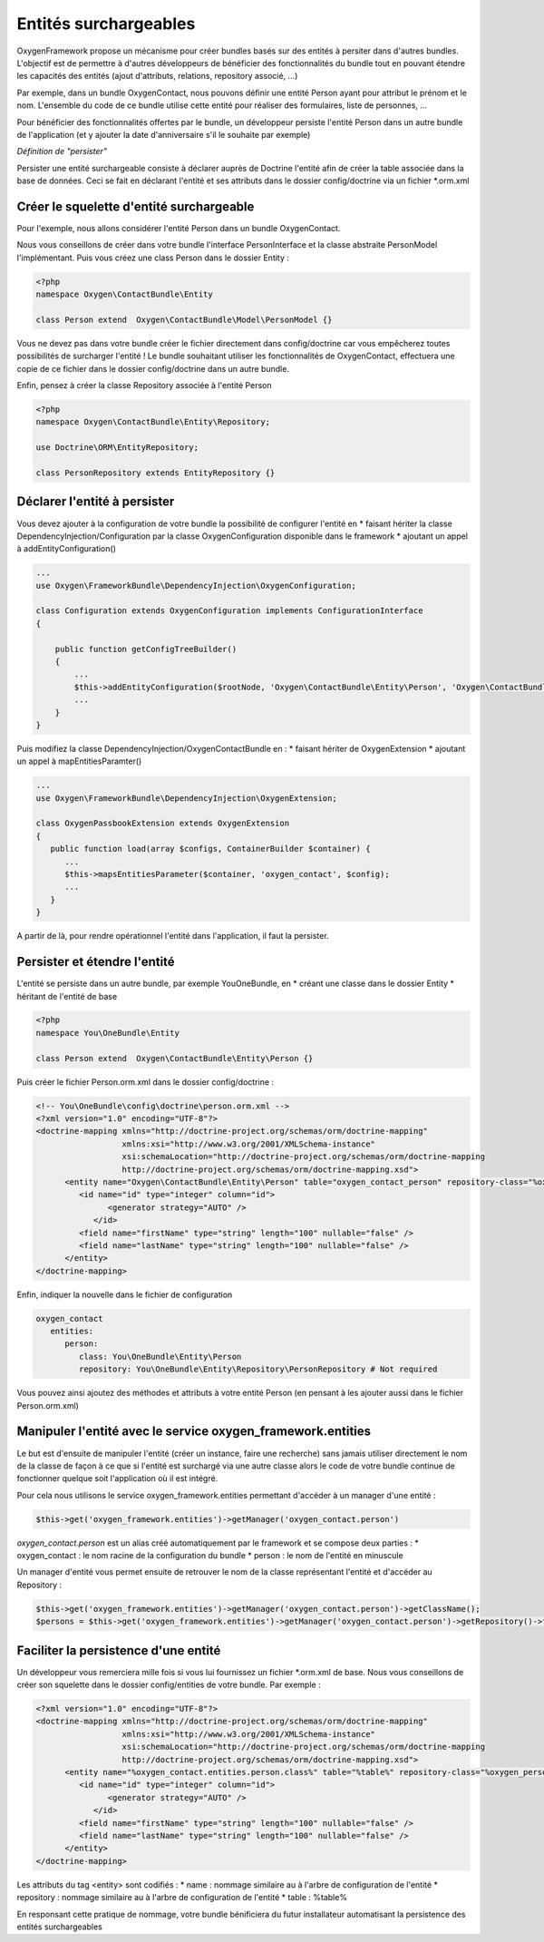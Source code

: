 Entités surchargeables
======================

OxygenFramework propose un mécanisme pour créer bundles basés sur des entités à persiter dans d'autres bundles.
L'objectif est de permettre à d'autres développeurs de bénéficier des fonctionnalités du bundle tout en pouvant étendre
les capacités des entités (ajout d'attributs, relations, repository associé, ...)

Par exemple, dans un bundle OxygenContact, nous pouvons définir une entité Person ayant pour attribut le prénom et 
le nom. L'ensemble du code de ce bundle utilise cette entité pour réaliser des formulaires, liste de personnes, ...

Pour bénéficier des fonctionnalités offertes par le bundle, un développeur persiste l'entité Person dans un autre bundle
de l'application (et y ajouter la date d'anniversaire s'il le souhaite par exemple)

*Définition de "persister"*

Persister une entité surchargeable consiste à déclarer auprès de Doctrine l'entité afin de créer la table associée dans la
base de données. Ceci se fait en déclarant l'entité et ses attributs dans le dossier config/doctrine via un fichier *.orm.xml

Créer le squelette d'entité surchargeable
-----------------------------------------

Pour l'exemple, nous allons considérer l'entité Person dans un bundle OxygenContact.

Nous vous conseillons de créer dans votre bundle l'interface PersonInterface et la classe abstraite PersonModel l'implémentant.
Puis vous créez une class Person dans le dossier Entity :

.. code-block:: php

   <?php
   namespace Oxygen\ContactBundle\Entity
   
   class Person extend  Oxygen\ContactBundle\Model\PersonModel {}

Vous ne devez pas dans votre bundle créer le fichier directement dans config/doctrine car vous empêcherez toutes possibilités
de surcharger l'entité ! Le bundle souhaitant utiliser les fonctionnalités de OxygenContact, effectuera une copie de ce fichier
dans le dossier config/doctrine dans un autre bundle.

Enfin, pensez à créer la classe Repository associée à l'entité Person

.. code-block:: php

   <?php
   namespace Oxygen\ContactBundle\Entity\Repository;

   use Doctrine\ORM\EntityRepository;

   class PersonRepository extends EntityRepository {}
   
Déclarer l'entité à persister
-----------------------------

Vous devez ajouter à la configuration de votre bundle la possibilité de configurer l'entité en 
* faisant hériter la classe DependencyInjection/Configuration par la classe OxygenConfiguration disponible dans le framework
* ajoutant un appel à addEntityConfiguration()

.. code-block:: php

   ...
   use Oxygen\FrameworkBundle\DependencyInjection\OxygenConfiguration;
   
   class Configuration extends OxygenConfiguration implements ConfigurationInterface
   {
       
       public function getConfigTreeBuilder()
       {
           ...           
           $this->addEntityConfiguration($rootNode, 'Oxygen\ContactBundle\Entity\Person', 'Oxygen\ContactBundle\Entity\Repository\PersonRepository');
           ...
       }
   }
   
Puis modifiez la classe DependencyInjection/OxygenContactBundle en :
* faisant hériter de OxygenExtension
* ajoutant un appel à mapEntitiesParamter()

.. code-block:: php

   ...
   use Oxygen\FrameworkBundle\DependencyInjection\OxygenExtension;
   
   class OxygenPassbookExtension extends OxygenExtension
   {
      public function load(array $configs, ContainerBuilder $container) {
         ...
         $this->mapsEntitiesParameter($container, 'oxygen_contact', $config);
         ...
      }
   }

A partir de là, pour rendre opérationnel l'entité dans l'application, il faut la persister.

Persister et étendre l'entité
-----------------------------

L'entité se persiste dans un autre bundle, par exemple YouOneBundle, en 
* créant une classe dans le dossier Entity 
* héritant de l'entité de base

.. code-block:: php

   <?php
   namespace You\OneBundle\Entity
   
   class Person extend  Oxygen\ContactBundle\Entity\Person {}

Puis créer le fichier Person.orm.xml dans le dossier config/doctrine :

.. code-block:: xml

   <!-- You\OneBundle\config\doctrine\person.orm.xml -->
   <?xml version="1.0" encoding="UTF-8"?>
   <doctrine-mapping xmlns="http://doctrine-project.org/schemas/orm/doctrine-mapping"
                     xmlns:xsi="http://www.w3.org/2001/XMLSchema-instance"
                     xsi:schemaLocation="http://doctrine-project.org/schemas/orm/doctrine-mapping
                     http://doctrine-project.org/schemas/orm/doctrine-mapping.xsd">
         <entity name="Oxygen\ContactBundle\Entity\Person" table="oxygen_contact_person" repository-class="%oxygen_person.entities.person.repository%">
            <id name="id" type="integer" column="id">
                  <generator strategy="AUTO" />
               </id>
            <field name="firstName" type="string" length="100" nullable="false" />
            <field name="lastName" type="string" length="100" nullable="false" />
         </entity>
   </doctrine-mapping>
   
Enfin, indiquer la nouvelle dans le fichier de configuration

.. code-block:: yaml

   oxygen_contact
      entities:
         person:
            class: You\OneBundle\Entity\Person
            repository: You\OneBundle\Entity\Repository\PersonRepository # Not required
   
Vous pouvez ainsi ajoutez des méthodes et attributs à votre entité Person (en pensant à les ajouter aussi dans le fichier Person.orm.xml)


Manipuler l'entité avec le service oxygen_framework.entities
------------------------------------------------------------

Le but est d'ensuite de manipuler l'entité (créer un instance, faire une recherche) sans jamais utiliser directement le nom de la classe
de façon à ce que si l'entité est surchargé via une autre classe alors le code de votre bundle continue de fonctionner quelque soit
l'application où il est intégré.

Pour cela nous utilisons le service oxygen_framework.entities permettant d'accéder à un manager d'une entité :

.. code-block:: php
      
      $this->get('oxygen_framework.entities')->getManager('oxygen_contact.person')

*oxygen_contact.person* est un alias créé automatiquement par le framework et se compose deux parties :
* oxygen_contact : le nom racine de la configuration du bundle
* person : le nom de l'entité en minuscule

Un manager d'entité vous permet ensuite de retrouver le nom de la classe représentant l'entité et d'accéder au Repository :

.. code-block:: php
      
      $this->get('oxygen_framework.entities')->getManager('oxygen_contact.person')->getClassName();
      $persons = $this->get('oxygen_framework.entities')->getManager('oxygen_contact.person')->getRepository()->findAll();

Faciliter la persistence d'une entité
-------------------------------------

Un développeur vous remerciera mille fois si vous lui fournissez un fichier *.orm.xml de base. Nous
vous conseillons de créer son squelette dans le dossier config/entities de votre bundle. Par exemple :

.. code-block:: xml

   <?xml version="1.0" encoding="UTF-8"?>
   <doctrine-mapping xmlns="http://doctrine-project.org/schemas/orm/doctrine-mapping"
                     xmlns:xsi="http://www.w3.org/2001/XMLSchema-instance"
                     xsi:schemaLocation="http://doctrine-project.org/schemas/orm/doctrine-mapping
                     http://doctrine-project.org/schemas/orm/doctrine-mapping.xsd">
         <entity name="%oxygen_contact.entities.person.class%" table="%table%" repository-class="%oxygen_person.entities.person.repository%">
            <id name="id" type="integer" column="id">
                  <generator strategy="AUTO" />
               </id>
            <field name="firstName" type="string" length="100" nullable="false" />
            <field name="lastName" type="string" length="100" nullable="false" />
         </entity>
   </doctrine-mapping>
   
Les attributs du tag <entity> sont codifiés :
* name : nommage similaire au à l'arbre de configuration de l'entité
* repository : nommage similaire au à l'arbre de configuration de l'entité
* table : %table%

En responsant cette pratique de nommage, votre bundle bénificiera du futur installateur automatisant 
la persistence des entités surchargeables

